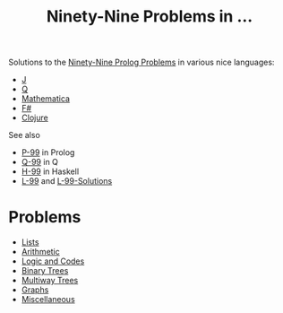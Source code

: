 #+Title: Ninety-Nine Problems in ...


Solutions to the [[https://sites.google.com/site/prologsite/prolog-problems][Ninety-Nine Prolog Problems]] in various nice languages: 
- [[http://jsoftware.com/][J]] 
- [[http://code.kx.com/qref//][Q]] 
- [[http://www.wolfram.com/language/][Mathematica]] 
- [[http://fsharp.org/][F#]] 
- [[https://clojure.org/][Clojure]]

See also 
- [[https://sites.google.com/site/prologsite/prolog-problems][P-99]] in Prolog
- [[https://lifeisalist.wordpress.com/l-99-in-q/][Q-99]] in Q
- [[https://wiki.haskell.org/99_questions][H-99]] in Haskell
- [[http://www.ic.unicamp.br/~meidanis/courses/mc336/2006s2/funcional/L-99_Ninety-Nine_Lisp_Problems.html][L-99]] and [[https://www.informatimago.com/develop/lisp/l99/][L-99-Solutions]]

* Problems
- [[./1-list/README.org][Lists]]
- [[./2-arithm/README.org][Arithmetic]]
- [[./3-logic/README.org][Logic and Codes]]
- [[./4-bintree/README.org][Binary Trees]]
- [[./5-tree/README.org][Multiway Trees]]
- [[./6-graph/README.org][Graphs]]
- [[./7-misc/README.org][Miscellaneous]]
